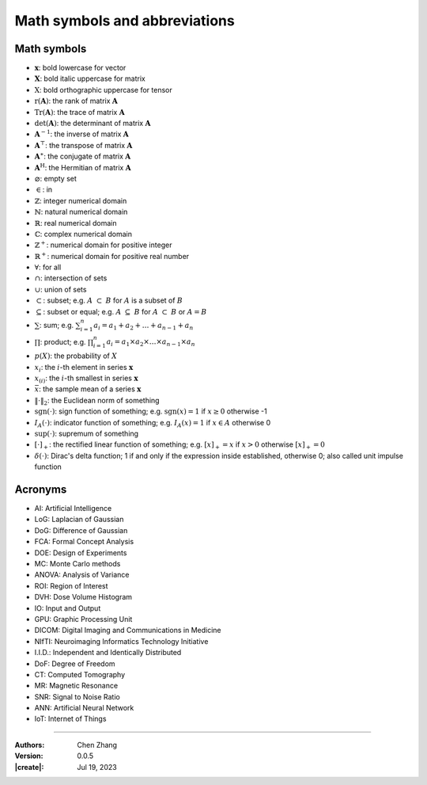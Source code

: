 _`Math symbols and abbreviations`
=================================

_`Math symbols`
---------------

* :math:`\boldsymbol{x}`: bold lowercase for vector

* :math:`\boldsymbol{X}`: bold italic uppercase for matrix

* :math:`\textbf{X}`: bold orthographic uppercase for tensor

* :math:`\mathrm{r}(\boldsymbol{A})`: the rank of matrix :math:`\boldsymbol{A}`

* :math:`\mathrm{Tr}(\boldsymbol{A})`: the trace of matrix :math:`\boldsymbol{A}`

* :math:`\mathrm{det}(\boldsymbol{A})`: the determinant of matrix :math:`\boldsymbol{A}`

* :math:`\boldsymbol{A}^{-1}`: the inverse of matrix :math:`\boldsymbol{A}`

* :math:`\boldsymbol{A}^\top`: the transpose of matrix :math:`\boldsymbol{A}`

* :math:`\boldsymbol{A}^\ast`: the conjugate of matrix :math:`\boldsymbol{A}`

* :math:`\boldsymbol{A}^\mathrm{H}`: the Hermitian of matrix :math:`\boldsymbol{A}`

* :math:`\varnothing`: empty set

* :math:`\in`: in

* :math:`\mathbb{Z}`: integer numerical domain

* :math:`\mathbb{N}`: natural numerical domain

* :math:`\mathbb{R}`: real numerical domain

* :math:`\mathbb{C}`: complex numerical domain

* :math:`\mathbb{Z}^+`: numerical domain for positive integer

* :math:`\mathbb{R}^+`: numerical domain for positive real number

* :math:`\forall`: for all

* :math:`\cap`: intersection of sets

* :math:`\cup`: union of sets

* :math:`\subset`: subset; e.g. :math:`A\ \subset\ B` for :math:`A` is a subset of :math:`B`

* :math:`\subseteq`: subset or equal; e.g. :math:`A\ \subseteq\ B` for :math:`A\ \subset\ B` or :math:`A = B`

* :math:`\sum`: sum; e.g. :math:`\sum_{i=1}^n a_i = a_1 + a_2 + \dots + a_{n-1} + a_n`

* :math:`\prod`: product; e.g. :math:`\prod_{i=1}^n a_i = a_1 \times a_2 \times \dots \times a_{n-1} \times a_n`

* :math:`p(X)`: the probability of :math:`X`

* :math:`x_i`: the :math:`i`-th element in series :math:`\boldsymbol{x}`

* :math:`x_{(i)}`: the :math:`i`-th smallest in series :math:`\boldsymbol{x}`

* :math:`\bar{x}`: the sample mean of a series :math:`\boldsymbol{x}`

* :math:`\Vert\cdot\Vert_2`: the Euclidean norm of something

* :math:`\mathrm{sgn}(\cdot)`: sign function of something; e.g. :math:`\mathrm{sgn}(x) = 1` if :math:`x \geq 0`
  otherwise -1

* :math:`I_A(\cdot)`: indicator function of something; e.g. :math:`I_A(x) = 1` if :math:`x \in A` otherwise 0

* :math:`\mathrm{sup}(\cdot)`: supremum of something

* :math:`\left[ \cdot \right]_{+}`: the rectified linear function of something; e.g. :math:`\left[ x \right]_{+} = x`
  if :math:`x > 0` otherwise :math:`\left[ x \right]_{+} = 0`

* :math:`\delta ( \cdot )`: Dirac's delta function; 1 if and only if the expression inside established, otherwise 0;
  also called unit impulse function

_`Acronyms`
-----------

* _`AI`: Artificial Intelligence

* _`LoG`: Laplacian of Gaussian

* _`DoG`: Difference of Gaussian

* _`FCA`: Formal Concept Analysis

* _`DOE`: Design of Experiments

* _`MC`: Monte Carlo methods

* _`ANOVA`: Analysis of Variance

* _`ROI`: Region of Interest

* _`DVH`: Dose Volume Histogram

* _`IO`: Input and Output

* _`GPU`: Graphic Processing Unit

* _`DICOM`: Digital Imaging and Communications in Medicine

* _`NIfTI`: Neuroimaging Informatics Technology Initiative

* _`I.I.D.`: Independent and Identically Distributed

* _`DoF`: Degree of Freedom

* _`CT`: Computed Tomography

* _`MR`: Magnetic Resonance

* _`SNR`: Signal to Noise Ratio

* _`ANN`: Artificial Neural Network

* _`IoT`: Internet of Things

----

:Authors: Chen Zhang
:Version: 0.0.5
:|create|: Jul 19, 2023